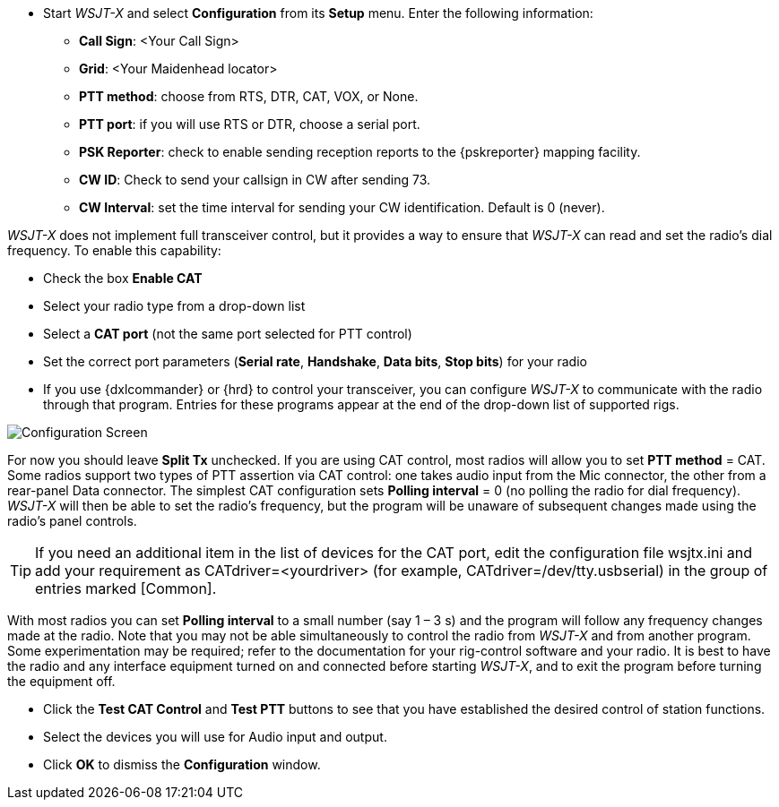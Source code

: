 // Status=review
- Start _WSJT-X_ and select *Configuration* from its *Setup* menu.  Enter
the following information:

* *Call Sign*: <Your Call Sign>
* *Grid*: <Your Maidenhead locator>
* *PTT method*: choose from RTS, DTR, CAT, VOX, or None.
* *PTT port*: if you will use RTS or DTR, choose a serial port.
* *PSK Reporter*: check to enable sending reception reports to the
{pskreporter} mapping facility.
* *CW ID*: Check to send your callsign in CW after sending 73.
* *CW Interval*: set the time interval for sending your CW identification. 
Default is 0 (never).

_WSJT-X_ does not implement full transceiver control, but it provides a
way to ensure that _WSJT-X_ can read and set the radio’s dial
frequency. To enable this capability:

- Check the box *Enable CAT*
- Select your radio type from a drop-down list
- Select a *CAT port* (not the same port selected for PTT control)
- Set the correct port parameters (*Serial rate*, *Handshake*, *Data bits*, 
*Stop bits*) for your radio
- If you use {dxlcommander} or {hrd} to control your transceiver, you
can configure _WSJT-X_ to communicate with the radio through that
program.  Entries for these programs appear at the end of the
drop-down list of supported rigs.

[[X11]]
image::images/r3563-config-screen-80.png[align="center",alt="Configuration Screen"]

For now you should leave *Split Tx* unchecked. If you are using CAT
control, most radios will allow you to set *PTT method* = CAT.  Some
radios support two types of PTT assertion via CAT control: one takes
audio input from the Mic connector, the other from a rear-panel Data
connector.  The simplest CAT configuration sets *Polling interval* = 0
(no polling the radio for dial frequency).  _WSJT-X_ will then be able
to set the radio’s frequency, but the program will be unaware of
subsequent changes made using the radio’s panel controls.

TIP: If you need an additional item in the list of devices for the
CAT port, edit the configuration file +wsjtx.ini+ and add your
requirement as +CATdriver=<yourdriver>+ (for example, 
+CATdriver=/dev/tty.usbserial+) in the group of entries marked
+[Common]+.

With most radios you can set *Polling interval* to a small number (say
1 – 3 s) and the program will follow any frequency changes made at the
radio.  Note that you may not be able simultaneously to control the
radio from _WSJT-X_ and from another program.  Some experimentation
may be required; refer to the documentation for your rig-control
software and your radio.  It is best to have the radio and any
interface equipment turned on and connected before starting _WSJT-X_,
and to exit the program before turning the equipment off.

- Click the *Test CAT Control* and *Test PTT* buttons to see that you
have established the desired control of station functions.  
- Select the devices you will use for Audio input and output.
- Click *OK* to dismiss the *Configuration* window.

